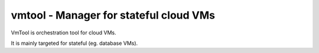vmtool - Manager for stateful cloud VMs
=======================================

VmTool is orchestration tool for cloud VMs.

It is mainly targeted for stateful (eg. database VMs).



